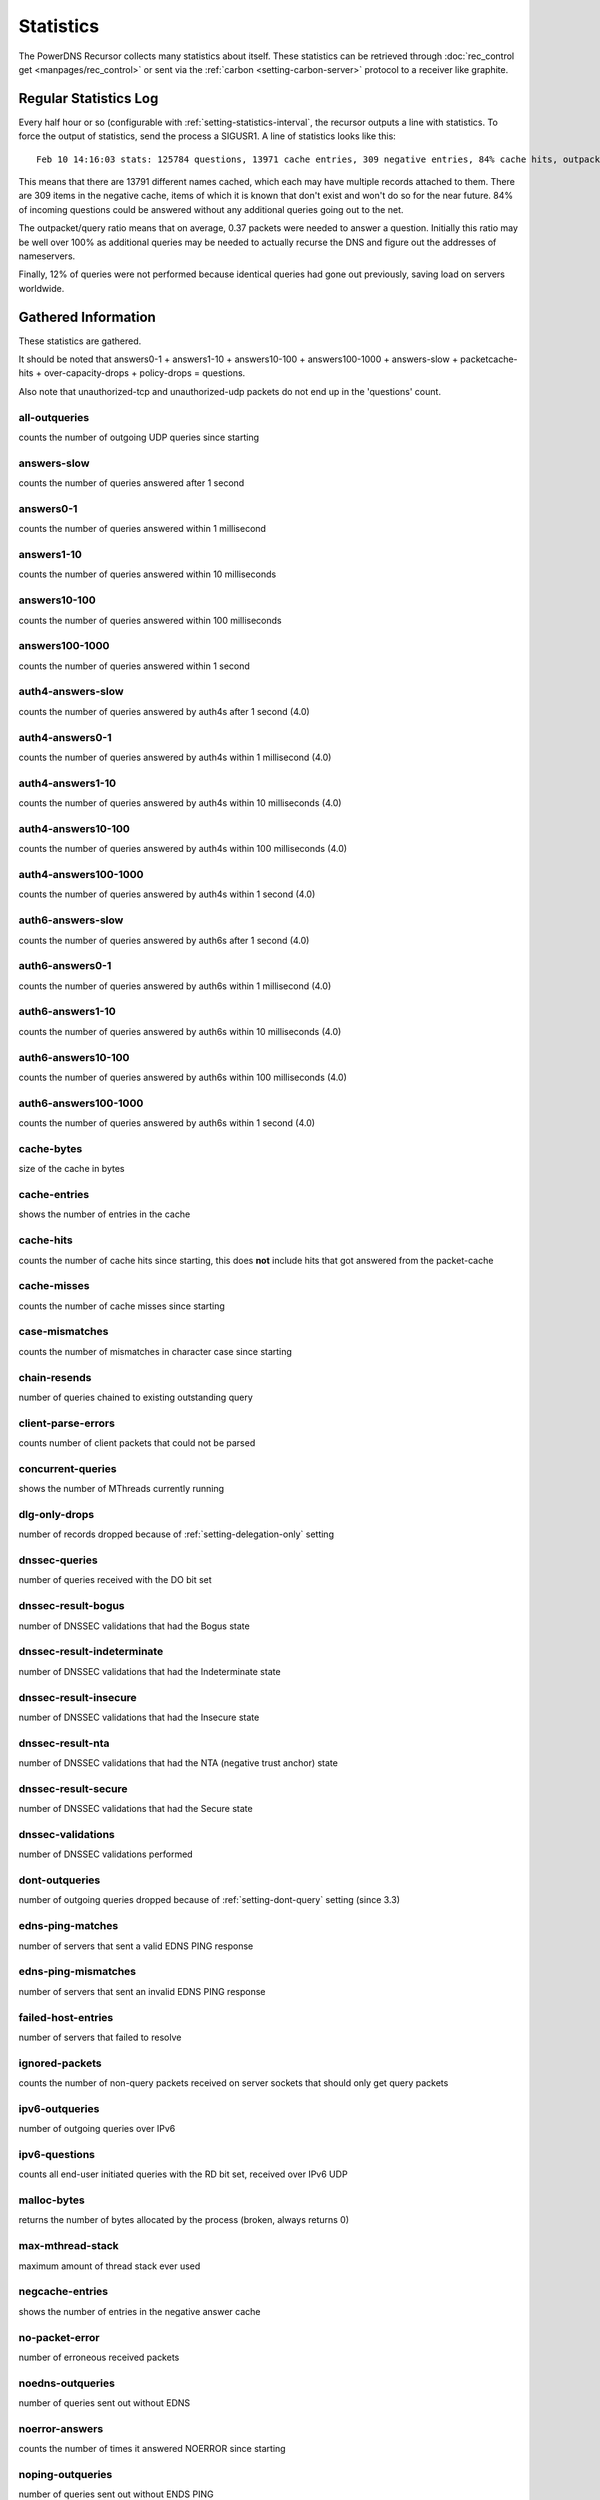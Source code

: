 Statistics
==========

The PowerDNS Recursor collects many statistics about itself.
These statistics can be retrieved through :doc:`rec_control get <manpages/rec_control>` or sent via the :ref:`carbon <setting-carbon-server>` protocol to a receiver like graphite.

Regular Statistics Log
----------------------
Every half hour or so (configurable with :ref:`setting-statistics-interval`, the recursor outputs a line with statistics.
To force the output of statistics, send the process a SIGUSR1. A line of statistics looks like this::

    Feb 10 14:16:03 stats: 125784 questions, 13971 cache entries, 309 negative entries, 84% cache hits, outpacket/query ratio 37%, 12% throttled

This means that there are 13791 different names cached, which each may have multiple records attached to them.
There are 309 items in the negative cache, items of which it is known that don't exist and won't do so for the near future.
84% of incoming questions could be answered without any additional queries going out to the net.

The outpacket/query ratio means that on average, 0.37 packets were needed to answer a question.
Initially this ratio may be well over 100% as additional queries may be needed to actually recurse the DNS and figure out the addresses of nameservers.

Finally, 12% of queries were not performed because identical queries had gone out previously, saving load on servers worldwide.

Gathered Information
--------------------

These statistics are gathered.


It should be noted that answers0-1 + answers1-10 + answers10-100 +
answers100-1000 + answers-slow + packetcache-hits + over-capacity-drops
+ policy-drops = questions.

Also note that unauthorized-tcp and unauthorized-udp packets do not end
up in the 'questions' count.


all-outqueries
^^^^^^^^^^^^^^
counts the number of outgoing UDP queries since starting

answers-slow
^^^^^^^^^^^^
counts the number of queries answered after 1 second

answers0-1
^^^^^^^^^^
counts the number of queries answered within 1 millisecond

answers1-10
^^^^^^^^^^^
counts the number of queries answered within 10 milliseconds

answers10-100
^^^^^^^^^^^^^
counts the number of queries answered within 100 milliseconds

answers100-1000
^^^^^^^^^^^^^^^
counts the number of queries answered within 1 second

auth4-answers-slow
^^^^^^^^^^^^^^^^^^
counts the number of queries answered by auth4s after 1 second (4.0)

auth4-answers0-1
^^^^^^^^^^^^^^^^
counts the number of queries answered by auth4s within 1 millisecond (4.0)

auth4-answers1-10
^^^^^^^^^^^^^^^^^
counts the number of queries answered by auth4s within 10 milliseconds (4.0)

auth4-answers10-100
^^^^^^^^^^^^^^^^^^^
counts the number of queries answered by auth4s within 100 milliseconds (4.0)

auth4-answers100-1000
^^^^^^^^^^^^^^^^^^^^^
counts the number of queries answered by auth4s within 1 second (4.0)

auth6-answers-slow
^^^^^^^^^^^^^^^^^^
counts the number of queries answered by auth6s after 1 second (4.0)

auth6-answers0-1
^^^^^^^^^^^^^^^^
counts the number of queries answered by auth6s within 1 millisecond (4.0)

auth6-answers1-10
^^^^^^^^^^^^^^^^^
counts the number of queries answered by auth6s within 10 milliseconds (4.0)

auth6-answers10-100
^^^^^^^^^^^^^^^^^^^
counts the number of queries answered by  auth6s within 100 milliseconds (4.0)

auth6-answers100-1000
^^^^^^^^^^^^^^^^^^^^^
counts the number of queries answered by auth6s within 1 second (4.0)

cache-bytes
^^^^^^^^^^^
size of the cache in bytes

cache-entries
^^^^^^^^^^^^^
shows the number of entries in the cache

cache-hits
^^^^^^^^^^
counts the number of cache hits since starting, this does **not** include hits that got answered from the packet-cache

cache-misses
^^^^^^^^^^^^
counts the number of cache misses since starting

case-mismatches
^^^^^^^^^^^^^^^
counts the number of mismatches in character   case since starting

chain-resends
^^^^^^^^^^^^^
number of queries chained to existing outstanding   query

client-parse-errors
^^^^^^^^^^^^^^^^^^^
counts number of client packets that could   not be parsed

concurrent-queries
^^^^^^^^^^^^^^^^^^
shows the number of MThreads currently   running

dlg-only-drops
^^^^^^^^^^^^^^
number of records dropped because of :ref:`setting-delegation-only` setting

dnssec-queries
^^^^^^^^^^^^^^
number of queries received with the DO bit set

dnssec-result-bogus
^^^^^^^^^^^^^^^^^^^
number of DNSSEC validations that had the   Bogus state

dnssec-result-indeterminate
^^^^^^^^^^^^^^^^^^^^^^^^^^^
number of DNSSEC validations that   had the Indeterminate state

dnssec-result-insecure
^^^^^^^^^^^^^^^^^^^^^^
number of DNSSEC validations that had the   Insecure state

dnssec-result-nta
^^^^^^^^^^^^^^^^^
number of DNSSEC validations that had the NTA   (negative trust anchor) state

dnssec-result-secure
^^^^^^^^^^^^^^^^^^^^
number of DNSSEC validations that had the   Secure state

dnssec-validations
^^^^^^^^^^^^^^^^^^
number of DNSSEC validations performed

dont-outqueries
^^^^^^^^^^^^^^^
number of outgoing queries dropped because of   :ref:`setting-dont-query` setting (since 3.3)

edns-ping-matches
^^^^^^^^^^^^^^^^^
number of servers that sent a valid EDNS PING   response

edns-ping-mismatches
^^^^^^^^^^^^^^^^^^^^
number of servers that sent an invalid EDNS   PING response

failed-host-entries
^^^^^^^^^^^^^^^^^^^
number of servers that failed to resolve

ignored-packets
^^^^^^^^^^^^^^^
counts the number of non-query packets received   on server sockets that should only get query packets

ipv6-outqueries
^^^^^^^^^^^^^^^
number of outgoing queries over IPv6

ipv6-questions
^^^^^^^^^^^^^^
counts all end-user initiated queries with the RD   bit set, received over IPv6 UDP

malloc-bytes
^^^^^^^^^^^^
returns the number of bytes allocated by the   process (broken, always returns 0)

max-mthread-stack
^^^^^^^^^^^^^^^^^
maximum amount of thread stack ever used

negcache-entries
^^^^^^^^^^^^^^^^
shows the number of entries in the negative   answer cache

no-packet-error
^^^^^^^^^^^^^^^
number of erroneous received packets

noedns-outqueries
^^^^^^^^^^^^^^^^^
number of queries sent out without EDNS

noerror-answers
^^^^^^^^^^^^^^^
counts the number of times it answered NOERROR   since starting

noping-outqueries
^^^^^^^^^^^^^^^^^
number of queries sent out without ENDS PING

nsset-invalidations
^^^^^^^^^^^^^^^^^^^
number of times an nsset was dropped because   it no longer worked

nsspeeds-entries
^^^^^^^^^^^^^^^^
shows the number of entries in the NS speeds   map

nxdomain-answers
^^^^^^^^^^^^^^^^
counts the number of times it answered NXDOMAIN   since starting

outgoing-timeouts
^^^^^^^^^^^^^^^^^
counts the number of timeouts on outgoing UDP   queries since starting

outgoing4-timeouts
^^^^^^^^^^^^^^^^^^
counts the number of timeouts on outgoing UDP   IPv4 queries since starting (since 4.0)

outgoing6-timeouts
^^^^^^^^^^^^^^^^^^
counts the number of timeouts on outgoing UDP   IPv6 queries since starting (since 4.0)

over-capacity-drops
^^^^^^^^^^^^^^^^^^^
questions dropped because over maximum   concurrent query limit (since 3.2)

packetcache-bytes
^^^^^^^^^^^^^^^^^
size of the packet cache in bytes (since   3.3.1)

packetcache-entries
^^^^^^^^^^^^^^^^^^^
size of packet cache (since 3.2)

packetcache-hits
^^^^^^^^^^^^^^^^
packet cache hits (since 3.2)

packetcache-misses
^^^^^^^^^^^^^^^^^^
packet cache misses (since 3.2)

policy-drops
^^^^^^^^^^^^
packets dropped because of (Lua) policy decision

policy-result-noaction
^^^^^^^^^^^^^^^^^^^^^^
packets that were not actioned upon by   the RPZ/filter engine

policy-result-drop
^^^^^^^^^^^^^^^^^^
packets that were dropped by the RPZ/filter   engine

policy-result-nxdomain
^^^^^^^^^^^^^^^^^^^^^^
packets that were replied to with   NXDOMAIN by the RPZ/filter engine

policy-result-nodata
^^^^^^^^^^^^^^^^^^^^
packets that were replied to with no data   by the RPZ/filter engine

policy-result-truncate
^^^^^^^^^^^^^^^^^^^^^^
packets that were forced to TCP by the   RPZ/filter engine

policy-result-custom
^^^^^^^^^^^^^^^^^^^^
packets that were sent a custom answer by   the RPZ/filter engine

qa-latency
^^^^^^^^^^
shows the current latency average, in microseconds,   exponentially weighted over past 'latency-statistic-size' packets

questions
^^^^^^^^^
counts all end-user initiated queries with the RD bit   set

resource-limits
^^^^^^^^^^^^^^^
counts number of queries that could not be   performed because of resource limits

security-status
^^^^^^^^^^^^^^^
security status based on :ref:`securitypolling`

server-parse-errors
^^^^^^^^^^^^^^^^^^^
counts number of server replied packets that   could not be parsed

servfail-answers
^^^^^^^^^^^^^^^^
counts the number of times it answered SERVFAIL   since starting

spoof-prevents
^^^^^^^^^^^^^^
number of times PowerDNS considered itself   spoofed, and dropped the data

sys-msec
^^^^^^^^
number of CPU milliseconds spent in 'system' mode

tcp-client-overflow
^^^^^^^^^^^^^^^^^^^
number of times an IP address was denied TCP   access because it already had too many connections

tcp-clients
^^^^^^^^^^^
counts the number of currently active TCP/IP clients

tcp-outqueries
^^^^^^^^^^^^^^
counts the number of outgoing TCP queries since   starting

tcp-questions
^^^^^^^^^^^^^
counts all incoming TCP queries (since starting)

throttle-entries
^^^^^^^^^^^^^^^^
shows the number of entries in the throttle map

throttled-out
^^^^^^^^^^^^^
counts the number of throttled outgoing UDP   queries since starting

throttled-outqueries
^^^^^^^^^^^^^^^^^^^^
idem to throttled-out

too-old-drops
^^^^^^^^^^^^^
questions dropped that were too old

unauthorized-tcp
^^^^^^^^^^^^^^^^
number of TCP questions denied because of   allow-from restrictions

unauthorized-udp
^^^^^^^^^^^^^^^^
number of UDP questions denied because of   allow-from restrictions

unexpected-packets
^^^^^^^^^^^^^^^^^^
number of answers from remote servers that   were unexpected (might point to spoofing)

unreachables
^^^^^^^^^^^^
number of times nameservers were unreachable since   starting

uptime
^^^^^^
number of seconds process has been running (since 3.1.5)

user-msec
^^^^^^^^^
number of CPU milliseconds spent in 'user' mode




